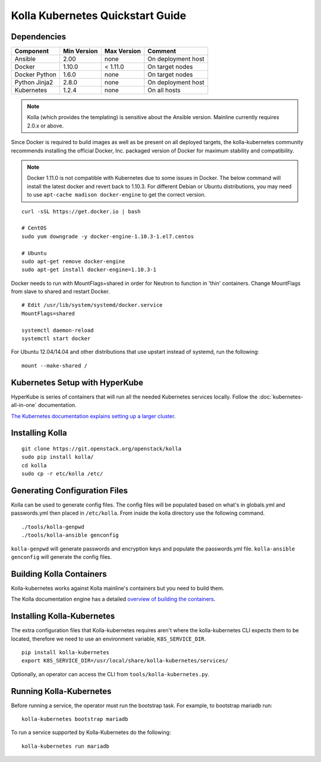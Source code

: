.. quickstart:

=================================
Kolla Kubernetes Quickstart Guide
=================================

Dependencies
============

=====================   ===========  ===========  =========================
Component               Min Version  Max Version  Comment
=====================   ===========  ===========  =========================
Ansible                 2.00         none         On deployment host
Docker                  1.10.0       < 1.11.0     On target nodes
Docker Python           1.6.0        none         On target nodes
Python Jinja2           2.8.0        none         On deployment host
Kubernetes              1.2.4        none         On all hosts
=====================   ===========  ===========  =========================

.. NOTE:: Kolla (which provides the templating) is sensitive about the
  Ansible version.  Mainline currently requires 2.0.x or above.

Since Docker is required to build images as well as be present on all deployed
targets, the kolla-kubernetes community recommends installing the official
Docker, Inc. packaged version of Docker for maximum stability and compatibility.

.. NOTE:: Docker 1.11.0 is not compatible with Kubernetes due to some issues in
  Docker. The below command will install the latest docker and revert back to
  1.10.3.  For different Debian or Ubuntu distributions, you may need to use
  ``apt-cache madison docker-engine`` to get the correct version.

::

    curl -sSL https://get.docker.io | bash

    # CentOS
    sudo yum downgrade -y docker-engine-1.10.3-1.el7.centos

    # Ubuntu
    sudo apt-get remove docker-engine
    sudo apt-get install docker-engine=1.10.3-1

Docker needs to run with MountFlags=shared in order for Neutron to function
in 'thin' containers.  Change MountFlags from slave to shared and restart
Docker.

::

   # Edit /usr/lib/system/systemd/docker.service
   MountFlags=shared

   systemctl daemon-reload
   systemctl start docker

For Ubuntu 12.04/14.04 and other distributions that use upstart instead of
systemd, run the following:

::

    mount --make-shared /

Kubernetes Setup with HyperKube
===============================

HyperKube is series of containers that will run all the needed Kubernetes
services locally.  Follow the :doc:`kubernetes-all-in-one` documentation.

`The Kubernetes documentation explains setting up a larger cluster
<http://kubernetes.io/docs/getting-started-guides/>`_.

Installing Kolla
================

::

    git clone https://git.openstack.org/openstack/kolla
    sudo pip install kolla/
    cd kolla
    sudo cp -r etc/kolla /etc/

Generating Configuration Files
==============================

Kolla can be used to generate config files.  The config files will be populated based on what's in globals.yml and passwords.yml then placed in ``/etc/kolla``.  From inside the kolla directory use the following command.

::

    ./tools/kolla-genpwd
    ./tools/kolla-ansible genconfig

``kolla-genpwd`` will generate passwords and encryption keys and populate the passwords.yml file.  ``kolla-ansible genconfig`` will generate the config files.

Building Kolla Containers
=========================

Kolla-kubernetes works against Kolla mainline's containers but you need to
build them.

The Kolla documentation engine has a detailed `overview of building the
containers <http://docs.openstack.org/developer/kolla/image-building.html>`_.

Installing Kolla-Kubernetes
===========================

The extra configuration files that Kolla-kubernetes requires aren't where
the kolla-kubernetes CLI expects them to be located, therefore we need to
use an environment variable, ``K8S_SERVICE_DIR``.

::

    pip install kolla-kubernetes
    export K8S_SERVICE_DIR=/usr/local/share/kolla-kubernetes/services/

Optionally, an operator can access the CLI from ``tools/kolla-kubernetes.py``.

Running Kolla-Kubernetes
========================

Before running a service, the operator must run the bootstrap task.
For example, to bootstrap mariadb run::

   kolla-kubernetes bootstrap mariadb

To run a service supported by Kolla-Kubernetes do the following::

    kolla-kubernetes run mariadb

